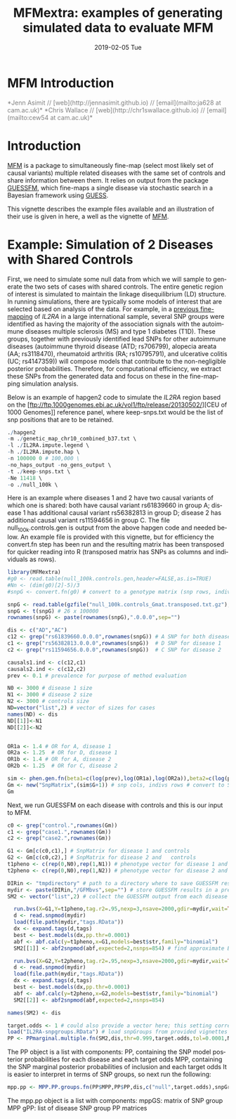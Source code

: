 #+TITLE: MFMextra: examples of generating simulated data to evaluate MFM
#+AUTHORS: Jenn Asimit and Chris Wallace
#+EMAIL: ja628@cam.ac.uk, cew54@cam.ac.uk 
#+DATE: 2019-02-05 Tue
#+DESCRIPTION:
#+KEYWORDS:
#+LANGUAGE: en
#+OPTIONS: H:3 num:t toc:nil \n:nil @:t ::t |:t ^:t -:t f:t *:t <:t
#+OPTIONS: TeX:t LaTeX:t skip:nil d:(not LOGBOOK) todo:t pri:nil tags:t

#+EXPORT_SELECT_TAGS: export
#+EXPORT_EXCLUDE_TAGS: noexport
#+LINK_UP:
#+LINK_HOME:
#+XSLT:

#+latex_header: \usepackage{fullpage} +latex: %\VignetteEngine{knitr::knitr}%\VignetteIndexEntry{MFM Introduction}{\Large 

# ---
# title: "Introduction"
# output:
#   html_document:
#     toc: true
#     theme: united
# ---

#+begin_html
<!--
%\VignetteEngine{knitr}
%\VignetteIndexEntry{MFM Introduction}
-->
<h1>MFM Introduction</h1>
<font color="grey">
*Jenn Asimit // [web](http://jennasimit.github.io) // [email](mailto:ja628 at cam.ac.uk)*  

*Chris Wallace // [web](http://chr1swallace.github.io) // [email](mailto:cew54 at cam.ac.uk)*
</font>
#+end_html

#+TOC: headlines 1

* Introduction

[[https://github.com/jennasimit/MFM][MFM]] is a package to simultaneously fine-map (select most likely set of causal variants) multiple related diseases with the 
same set of controls and share information between them. It relies on output from the package 
[[https://github.com/chr1swallace/GUESSFM][GUESSFM]], which fine-maps a single disease via stochastic search in a Bayesian 
framework using [[http://www.bgx.org.uk/software/guess.html][GUESS]].

This vignette describes the example files available and an illustration of their use is given in here, a well as the vignette of 
[[https://github.com/jennasimit/MFM][MFM]].

* Example: Simulation of 2 Diseases with Shared Controls

First, we need to simulate some null data from which we will sample to generate the two sets of cases with shared controls. The 
entire genetic region of interest is simulated to maintain the linkage disequilibrium (LD) structure. In running simulations, 
there are typically some models of interest that are selected based on analysis of the data. For example, in a 
[[https://journals.plos.org/plosgenetics/article?id=10.1371/journal.pgen.1005272][previous fine-mapping]] of \textit{IL2RA} in a 
large international sample, several SNP groups were identified as having the majority of the association signals with the 
autoimmune diseases multiple sclerosis (MS) and type 1 diabetes (T1D). These groups, together with previously identified lead SNPs 
for other autoimmune diseases (autoimmune thyroid disease (ATD; rs706799), alopecia areata (AA; rs3118470), rheumatoid 
arthritis (RA; rs10795791), and ulcerative colitis (UC; rs4147359)) will compose models that contribute to the non-negligible posterior 
probabilities. Therefore, for computational efficiency, we extract these SNPs from the generated data and focus on these in the 
fine-mapping simulation analysis. 

Below is an example of hapgen2 code to simulate the \textit{IL2RA} region based on the [ftp://ftp.1000genomes.ebi.ac.uk/vol1/ftp/release/20130502/][CEU of 1000 Genomes]] 
reference panel, where keep-snps.txt would be the list of snp positions that are to be retained.

#+BEGIN_SRC R :ravel :label=nullsim
./hapgen2
-m ./genetic_map_chr10_combined_b37.txt \
-l ./IL2RA.impute.legend \
-h ./IL2RA.impute.hap \
-n 100000 0 # 100,000 \
-no_haps_output -no_gens_output \
-t ./keep-snps.txt \
-Ne 11418 \
-o ./null_100k \
#+END_SRC


Here is an example where diseases 1 and 2 have two causal variants of which one is shared: both have causal variant rs61839660 in 
group A; disease 1 has additional causal variant rs56382813 in group D; disease 2 has additional causal variant rs11594656 in 
group C. The file null_100k.controls.gen is output from the above hapgen code and needed below.  An example file is provided with 
this vignette, but for efficiency the convert.fn step has been run and the resulting matrix has been transposed for quicker 
reading into R (transposed matrix has SNPs as columns and individuals as rows).

#+begin_src R :ravel :label=sim
library(MFMextra)
#g0 <- read.table(null_100k.controls.gen,header=FALSE,as.is=TRUE)
#Nn <- (dim(g0)[2]-5)/3
#snpG <- convert.fn(g0) # convert to a genotype matrix (snp rows, indiv cols)

snpG <- read.table(gzfile("null_100k.controls_Gmat.transposed.txt.gz"),header=TRUE) # dim: 100000 x 26
snpG <- t(snpG) # 26 x 100000
rownames(snpG) <- paste(rownames(snpG),".0.0.0",sep="")

dis <- c("AD","AC")
c12 <- grep("rs61839660.0.0.0",rownames(snpG)) # A SNP for both diseases
c1 <- grep("rs56382813.0.0.0",rownames(snpG))  # D SNP for disease 1
c2 <- grep("rs11594656.0.0.0",rownames(snpG))  # C SNP for disease 2 

causals1.ind <- c(c12,c1)
causals2.ind <- c(c12,c2)
prev <- 0.1 # prevalence for purpose of method evaluation

N0 <- 3000 # disease 1 size
N1 <- 3000 # disease 2 size
N2 <- 3000 # controls size 
ND=vector("list",2) # vector of sizes for cases
names(ND) <- dis
ND[[1]]<-N1
ND[[2]]<-N2


OR1a <- 1.4 # OR for A, disease 1
OR2a <- 1.25  # OR for D, disease 1
OR1b <- 1.4 # OR for A, disease 2
OR2b <- 1.25  # OR for C, disease 2

sim <- phen.gen.fn(beta1=c(log(prev),log(OR1a),log(OR2a)),beta2=c(log(prev),log(OR1b),log(OR2b)),snpG=snpG,N0=N0,N1=N1,N2=N2,causals1.ind,causals2.ind)
Gm <- new("SnpMatrix",(sim$G+1)) # snp cols, indivs rows # convert to SnpMatrix format, needed for GUESSFM
Gm
#+END_SRC

Next, we run GUESSFM on each disease with controls and this is our input to MFM.

#+begin_src R :ravel :label=GFM
c0 <- grep("control.",rownames(Gm))
c1 <- grep("case1.",rownames(Gm))
c2 <- grep("case2.",rownames(Gm))

G1 <- Gm[c(c0,c1),] # SnpMatrix for disease 1 and controls
G2 <- Gm[c(c0,c2),] # SnpMatrix for disease 2 and	controls
t1pheno <- c(rep(0,N0),rep(1,N1)) # phenotype vector for disease 1 and	controls
t2pheno <- c(rep(0,N0),rep(1,N2)) # phenotype vector for disease 2 and  controls

DIRin <- "tmpdirectory" # path to a directory where to save GUESSFM results
mydir <- paste(DIRin,"/GFMbvs",sep="") # store GUESSFM results in a previously created directory DIRin
SM2 <- vector("list",2) # collect the GUESSFM output from each disease

  run.bvs(X=G1,Y=t1pheno,tag.r2=.95,nexp=3,nsave=2000,gdir=mydir,wait=TRUE) # run with expected number of causal variants 3 for better mixing 
  d <- read.snpmod(mydir)
  load(file.path(mydir,"tags.RData"))
  dx <- expand.tags(d,tags)
  best <- best.models(dx,pp.thr=0.0001)
  abf <- abf.calc(y=t1pheno,x=G1,models=best$str,family="binomial")
  SM2[[1]] <- abf2snpmod(abf,expected=2,nsnps=854) # find approximate Bayes' factors (ABFs) using expected number of causal variants 2 and the number of SNPs in the region, 854

  run.bvs(X=G2,Y=t2pheno,tag.r2=.95,nexp=3,nsave=2000,gdir=mydir,wait=TRUE)
  d <- read.snpmod(mydir)
  load(file.path(mydir,"tags.RData"))
  dx <- expand.tags(d,tags)
  best <- best.models(dx,pp.thr=0.0001)
  abf <- abf.calc(y=t2pheno,x=G2,models=best$str,family="binomial")
  SM2[[2]] <- abf2snpmod(abf,expected=2,nsnps=854)

names(SM2) <- dis

#+END_SRC

#+begin_src R :ravel :label=MFM
target.odds <- 1 # could also provide a vector here; this setting corresponds to a 50:50 odds of non-sharing to sharing of causal variants between diseases
load("IL2RA-snpgroups.RData") # load snpGroups from provided vignettes file
PP <- PPmarginal.multiple.fn(SM2,dis,thr=0.999,target.odds,tol=0.0001,N0,ND,nsnps=854)
#+END_SRC

The PP object is a list with components:
PP, containing the SNP model posterior probabilities for each disease and each target odds 
MPP, containing the SNP marginal posterior probabilities of inclusion and each target odds
It is easier to interpret in terms of SNP groups, so next run the following:

#+begin_src R :ravel :label=MPP
mpp.pp <- MPP.PP.groups.fn(PP$MPP,PP$PP,dis,c("null",target.odds),snpGroups) 
#+END_SRC

The mpp.pp object is a list with components:
mppGS: matrix of SNP group MPP
gPP: list of disease SNP group PP matrices

# Local Variables:
# firestarter: (org-ravel-latex-noweb-dispatch)
# End:
